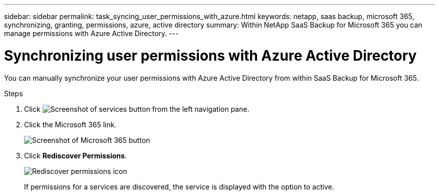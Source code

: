 ---
sidebar: sidebar
permalink: task_syncing_user_permissions_with_azure.html
keywords: netapp, saas backup, microsoft 365, synchronizing, granting, permissions, azure, active directory
summary: Within NetApp SaaS Backup for Microsoft 365 you can manage permissions with Azure Active Directory.
---

= Synchronizing user permissions with Azure Active Directory
:toc: macro
:toclevels: 1
:hardbreaks:
:nofooter:
:icons: font
:linkattrs:
:imagesdir: ./media/

[.lead]
You can manually synchronize your user permissions with Azure Active Directory from within SaaS Backup for Microsoft 365.

.Steps

.	Click image:services.gif[Screenshot of services button] from the left navigation pane.
.	Click the Microsoft 365 link.
+
image:mso365_settings.gif[Screenshot of Microsoft 365 button]
. Click *Rediscover Permissions*.
+
image:rediscover_permissions.gif[Rediscover permissions icon]
+
If permissions for a services are discovered, the service is displayed with the option to active.
